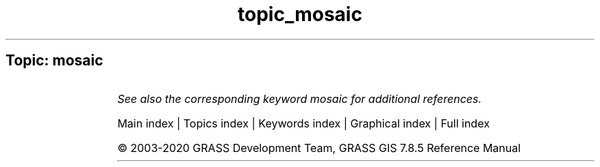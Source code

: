 .TH topic_mosaic 1 "" "GRASS 7.8.5" "GRASS GIS User's Manual"
.SH Topic: mosaic
.TS
expand;
lw60 lw1 lw60.
T{
r.buildvrt
T}	 	T{
Build a VRT (Virtual Raster) from the list of input raster maps.
T}
.sp 1
.TE
.PP
\fISee also the corresponding keyword mosaic for additional references.\fR
.PP
Main index |
Topics index |
Keywords index |
Graphical index |
Full index
.PP
© 2003\-2020
GRASS Development Team,
GRASS GIS 7.8.5 Reference Manual

